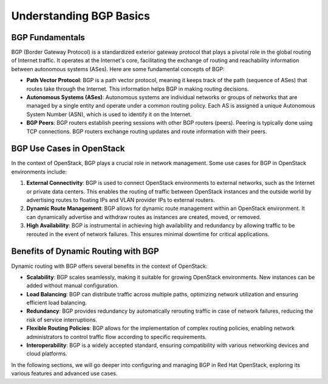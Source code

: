Understanding BGP Basics
========================


BGP Fundamentals
----------------

BGP (Border Gateway Protocol) is a standardized exterior gateway protocol that plays a pivotal role in the global routing of Internet traffic. It operates at the Internet's core, facilitating the exchange of routing and reachability information between autonomous systems (ASes). Here are some fundamental concepts of BGP:

- **Path Vector Protocol**: BGP is a path vector protocol, meaning it keeps track of the path (sequence of ASes) that routes take through the Internet. This information helps BGP in making routing decisions.

- **Autonomous Systems (ASes)**: Autonomous systems are individual networks or groups of networks that are managed by a single entity and operate under a common routing policy. Each AS is assigned a unique Autonomous System Number (ASN), which is used to identify it on the Internet.

- **BGP Peers**: BGP routers establish peering sessions with other BGP routers (peers). Peering is typically done using TCP connections. BGP routers exchange routing updates and route information with their peers.


BGP Use Cases in OpenStack
---------------------------

In the context of OpenStack, BGP plays a crucial role in network management. Some use cases for BGP in OpenStack environments include:

1. **External Connectivity**: BGP is used to connect OpenStack environments to external networks, such as the Internet or private data centers. This enables the routing of traffic between OpenStack instances and the outside world by advertising routes to floating IPs and VLAN provider IPs to external routers.

2. **Dynamic Route Management**: BGP allows for dynamic route management within an OpenStack environment. It can dynamically advertise and withdraw routes as instances are created, moved, or removed.

3. **High Availability**: BGP is instrumental in achieving high availability and redundancy by allowing traffic to be rerouted in the event of network failures. This ensures minimal downtime for critical applications.


Benefits of Dynamic Routing with BGP
-------------------------------------

Dynamic routing with BGP offers several benefits in the context of OpenStack:

- **Scalability**: BGP scales seamlessly, making it suitable for growing OpenStack environments. New instances can be added without manual configuration.

- **Load Balancing**: BGP can distribute traffic across multiple paths, optimizing network utilization and ensuring efficient load balancing.

- **Redundancy**: BGP provides redundancy by automatically rerouting traffic in case of network failures, reducing the risk of service interruptions.

- **Flexible Routing Policies**: BGP allows for the implementation of complex routing policies, enabling network administrators to control traffic flow according to specific requirements.

- **Interoperability**: BGP is a widely accepted standard, ensuring compatibility with various networking devices and cloud platforms.

In the following sections, we will go deeper into configuring and managing BGP in Red Hat OpenStack, exploring its various features and advanced use cases.
